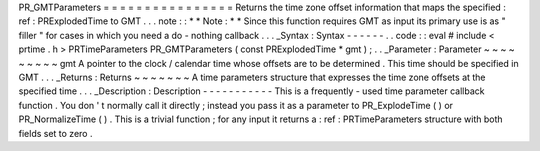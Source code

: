 PR_GMTParameters
=
=
=
=
=
=
=
=
=
=
=
=
=
=
=
=
Returns
the
time
zone
offset
information
that
maps
the
specified
:
ref
:
PRExplodedTime
to
GMT
.
.
.
note
:
:
*
*
Note
:
*
*
Since
this
function
requires
GMT
as
input
its
primary
use
is
as
"
filler
"
for
cases
in
which
you
need
a
do
-
nothing
callback
.
.
.
_Syntax
:
Syntax
-
-
-
-
-
-
.
.
code
:
:
eval
#
include
<
prtime
.
h
>
PRTimeParameters
PR_GMTParameters
(
const
PRExplodedTime
*
gmt
)
;
.
.
_Parameter
:
Parameter
~
~
~
~
~
~
~
~
~
gmt
A
pointer
to
the
clock
/
calendar
time
whose
offsets
are
to
be
determined
.
This
time
should
be
specified
in
GMT
.
.
.
_Returns
:
Returns
~
~
~
~
~
~
~
A
time
parameters
structure
that
expresses
the
time
zone
offsets
at
the
specified
time
.
.
.
_Description
:
Description
-
-
-
-
-
-
-
-
-
-
-
This
is
a
frequently
-
used
time
parameter
callback
function
.
You
don
'
t
normally
call
it
directly
;
instead
you
pass
it
as
a
parameter
to
PR_ExplodeTime
(
)
or
PR_NormalizeTime
(
)
.
This
is
a
trivial
function
;
for
any
input
it
returns
a
:
ref
:
PRTimeParameters
structure
with
both
fields
set
to
zero
.
